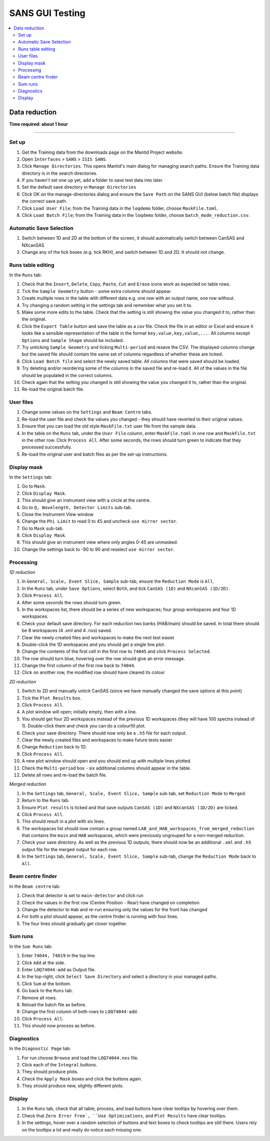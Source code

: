 .. _sans_gui_testing:

SANS GUI Testing
================

.. contents::
   :local:

Data reduction
--------------

**Time required: about 1 hour**

--------------

Set up
######

#. Get the Training data from the downloads page on the Mantid Project website.
#. Open ``Interfaces`` > ``SANS`` > ``ISIS SANS``.
#. Click ``Manage Directories``. This opens Mantid's main dialog for managing
   search paths. Ensure the Training data directory is in the search
   directories.
#. If you haven't set one up yet, add a folder to save test data into later.
#. Set the default save directory in ``Manage Directories``
#. Click OK on the manage-directories dialog and ensure the ``Save Path`` on
   the SANS GUI (below batch file) displays the correct save path.
#. Click ``Load User File``; from the Training data in the ``loqdemo`` folder,
   choose ``MaskFile.toml``.
#. Click ``Load Batch File``; from the Training data in the ``loqdemo`` folder,
   choose ``batch_mode_reduction.csv``.

Automatic Save Selection
########################
#. Switch between 1D and 2D at the bottom of the screen, it should automatically switch
   between CanSAS and NXcanSAS
#. Change any of the tick boxes (e.g. tick RKH), and switch between 1D and 2D. It should
   not change.

Runs table editing
##################

In the ``Runs`` tab:

#. Check that the ``Insert``, ``Delete``, ``Copy``, ``Paste``, ``Cut`` and
   ``Erase`` icons work as expected on table rows.
#. Tick the ``Sample Geometry`` button - some extra columns should appear.
#. Create multiple rows in the table with different data e.g. one row with
   an output name, one row without.
#. Try changing a random setting in the settings tab and remember what you set
   it to.
#. Make some more edits to the table. Check that the setting is still showing
   the value you changed it to, rather than the original.
#. Click the ``Export Table`` button and save the table as a csv file. Check
   the file in an editor or Excel and ensure it looks like a sensible
   representation of the table in the format ``key,value,key,value,...``. All
   columns except ``Options`` and ``Sample Shape`` should be included.
#. Try unticking ``Sample Geometry`` and ticking ``Multi-period`` and resave the CSV. The
   displayed columns change but the saved file should contain the same set of
   columns regardless of whether these are ticked.
#. Click ``Load Batch file`` and select the newly saved table. All columns
   that were saved should be loaded.
#. Try deleting and/or reordering some of the columns in the saved file and
   re-load it. All of the values in the file should be populated in the correct
   columns.
#. Check again that the setting you changed is still showing the value you
   changed it to, rather than the original.
#. Re-load the original batch file.

User files
##########

#. Change some values on the ``Settings`` and ``Beam Centre`` tabs.
#. Re-load the user file and check the values you changed - they should have
   reverted to their original values.
#. Ensure that you can load the old style ``MaskFile.txt`` user file from the
   sample data.
#. In the table on the ``Runs`` tab, under the ``User File`` column, enter
   ``MaskFile.toml`` in one row and ``MaskFile.txt`` in the other row. Click
   ``Process All``. After some seconds, the rows should turn green to indicate
   that they processed successfully.
#. Re-load the original user and batch files as per the set-up instructions.

Display mask
############

In the ``Settings`` tab:

#. Go to ``Mask``.
#. Click ``Display Mask``.
#. This should give an instrument view with a circle at the centre.
#. Go to ``Q, Wavelength, Detector Limits`` sub-tab.
#. Close the Instrument View window
#. Change the ``Phi Limit`` to read 0 to 45 and uncheck ``use mirror sector``.
#. Go to ``Mask`` sub-tab.
#. Click ``Display Mask``.
#. This should give an instrument view where only angles 0-45 are unmasked.
#. Change the settings back to -90 to 90 and reselect ``use mirror sector``.

Processing
##########

*1D reduction*

#. In ``General, Scale, Event Slice, Sample`` sub-tab, ensure the ``Reduction
   Mode`` is ``All``.
#. In the ``Runs`` tab, under ``Save Options``, select ``Both``, and tick
   ``CanSAS (1D)`` and ``NXcanSAS (1D/2D)``.
#. Click ``Process All``.
#. After some seconds the rows should turn green.
#. In the workspaces list, there should be a series of new workspaces; four
   group workspaces and four 1D workspaces.
#. Check your default save directory. For each reduction two banks (HAB/main) should
   be saved. In total there should be 8 workspaces (4 .xml and 4 .nxs) saved.
#. Clear the newly created files and workspaces to make the next test easier
#. Double-click the 1D workspaces and you should get a single line plot.
#. Change the contents of the first cell in the first row to ``74045`` and click
   ``Process Selected``.
#. The row should turn blue; hovering over the row should give an error message.
#. Change the first column of the first row back to ``74044``.
#. Click on another row, the modified row should have cleared its colour

*2D reduction*

#. Switch to 2D and manually untick CanSAS (since we have manually
   changed the save options at this point)
#. Tick the ``Plot Results`` box.
#. Click ``Process All``.
#. A plot window will open; initially empty, then with a line.
#. You should get four 2D workspaces instead of the previous 1D workspaces
   (they will have 100 spectra instead of 1). Double-click them and check you
   can do a colourfill plot.
#. Check your save directory. There should now only be a ``.h5`` file for each
   output.
#. Clear the newly created files and workspaces to make future tests easier
#. Change ``Reduction`` back to 1D.
#. Click ``Process All``.
#. A new plot window should open and you should end up with multiple lines plotted.
#. Check the ``Multi-period`` box - six additional columns should appear in the table.
#. Delete all rows and re-load the batch file.

*Merged reduction*

#. In the ``Settings`` tab, ``General, Scale, Event Slice, Sample`` sub-tab,
   set ``Reduction Mode`` to ``Merged``.
#. Return to the ``Runs`` tab.
#. Ensure ``Plot results`` is ticked and that save outputs ``CanSAS (1D)`` and
   ``NXcanSAS (1D/2D)`` are ticked.
#. Click ``Process All``.
#. This should result in a plot with six lines.
#. The workspaces list should now contain a group named
   ``LAB_and_HAB_workspaces_from_merged_reduction`` that contains the ``main``
   and ``HAB`` workspaces, which were previously ungrouped for a non-merged
   reduction.
#. Check your save directory. As well as the previous 1D outputs, there should
   now be an additional ``.xml`` and ``.h5`` output file for the merged output
   for each row.
#. In the ``Settings`` tab, ``General, Scale, Event Slice, Sample`` sub-tab,
   change the ``Reduction Mode`` back to ``All``.

Beam centre finder
##################

In the ``Beam centre`` tab:

#. Check that detector is set to ``main-detector`` and click run
#. Check the values in the first row (Centre Position - Rear) have changed on completion
#. Change the detector to ``Hab`` and re-run ensuring only the values for the front has changed
#. For both a plot should appear, as the centre finder is running  with four lines.
#. The four lines should gradually get closer together.

Sum runs
########

In the ``Sum Runs`` tab:

#. Enter ``74044, 74019`` in the top line.
#. Click ``Add`` at the side.
#. Enter ``LOQ74044-add`` as Output file.
#. In the top-right, click ``Select Save Directory`` and select a directory in your managed paths.
#. Click ``Sum`` at the bottom.
#. Go back to the ``Runs`` tab.
#. Remove all rows.
#. Reload the batch file as before.
#. Change the first column of both rows to ``LOQ74044-add``.
#. Click ``Process All``.
#. This should now process as before.

Diagnostics
###########

In the ``Diagnostic Page`` tab:

#. For run choose ``Browse`` and load the ``LOQ74044.nxs`` file.
#. Click each of the ``Integral`` buttons.
#. They should produce plots.
#. Check the ``Apply Mask`` boxes and click the buttons again.
#. They should produce new, slightly different plots.

Display
#######

#. In the ``Runs`` tab, check that all table, process, and load buttons have
   clear tooltips by hovering over them.
#. Check that ``Zero Error Free`, ``Use Optimizations``, and ``Plot Results``
   have clear tooltips.
#. In the settings, hover over a random selection of buttons and text boxes to check tooltips are still there.
   Users rely on the tooltips a lot and really do notice each missing one.
